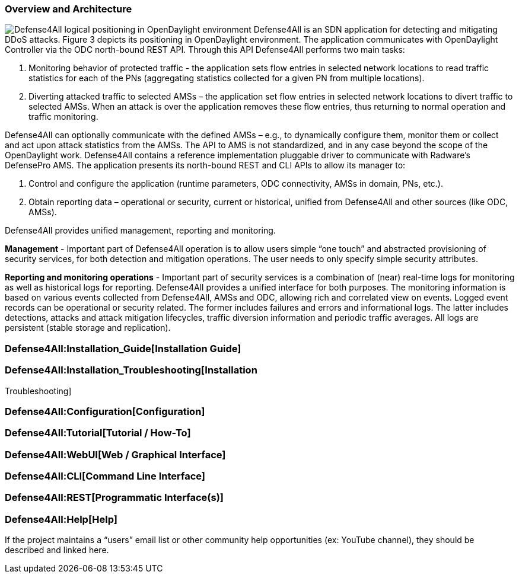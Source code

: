 [[overview-and-architecture]]
=== Overview and Architecture

image:D4A_in_odl2.jpg[Defense4All logical positioning in OpenDaylight
environment,title="fig:Defense4All logical positioning in OpenDaylight environment"]
Defense4All is an SDN application for detecting and mitigating DDoS
attacks. Figure 3 depicts its positioning in OpenDaylight environment.
The application communicates with OpenDaylight Controller via the ODC
north-bound REST API. Through this API Defense4All performs two main
tasks:

1.  Monitoring behavior of protected traffic - the application sets flow
entries in selected network locations to read traffic statistics for
each of the PNs (aggregating statistics collected for a given PN from
multiple locations).
2.  Diverting attacked traffic to selected AMSs – the application set
flow entries in selected network locations to divert traffic to selected
AMSs. When an attack is over the application removes these flow entries,
thus returning to normal operation and traffic monitoring.

Defense4All can optionally communicate with the defined AMSs – e.g., to
dynamically configure them, monitor them or collect and act upon attack
statistics from the AMSs. The API to AMS is not standardized, and in any
case beyond the scope of the OpenDaylight work. Defense4All contains a
reference implementation pluggable driver to communicate with Radware’s
DefensePro AMS. The application presents its north-bound REST and CLI
APIs to allow its manager to:

1.  Control and configure the application (runtime parameters, ODC
connectivity, AMSs in domain, PNs, etc.).
2.  Obtain reporting data – operational or security, current or
historical, unified from Defense4All and other sources (like ODC, AMSs).

Defense4All provides unified management, reporting and monitoring.

*Management* - Important part of Defense4All operation is to allow users
simple “one touch” and abstracted provisioning of security services, for
both detection and mitigation operations. The user needs to only specify
simple security attributes.

*Reporting and monitoring operations* - Important part of security
services is a combination of (near) real-time logs for monitoring as
well as historical logs for reporting. Defense4All provides a unified
interface for both purposes. The monitoring information is based on
various events collected from Defense4All, AMSs and ODC, allowing rich
and correlated view on events. Logged event records can be operational
or security related. The former includes failures and errors and
informational logs. The latter includes detections, attacks and attack
mitigation lifecycles, traffic diversion information and periodic
traffic averages. All logs are persistent (stable storage and
replication).

[[installation-guide]]
=== Defense4All:Installation_Guide[Installation Guide]

[[installation-troubleshooting]]
=== Defense4All:Installation_Troubleshooting[Installation
Troubleshooting]

[[configuration]]
=== Defense4All:Configuration[Configuration]

[[tutorial-how-to]]
=== Defense4All:Tutorial[Tutorial / How-To]

[[web-graphical-interface]]
=== Defense4All:WebUI[Web / Graphical Interface]

[[command-line-interface]]
=== Defense4All:CLI[Command Line Interface]

[[programmatic-interfaces]]
=== Defense4All:REST[Programmatic Interface(s)]

[[help]]
=== Defense4All:Help[Help]

If the project maintains a “users” email list or other community help
opportunities (ex: YouTube channel), they should be described and linked
here.
